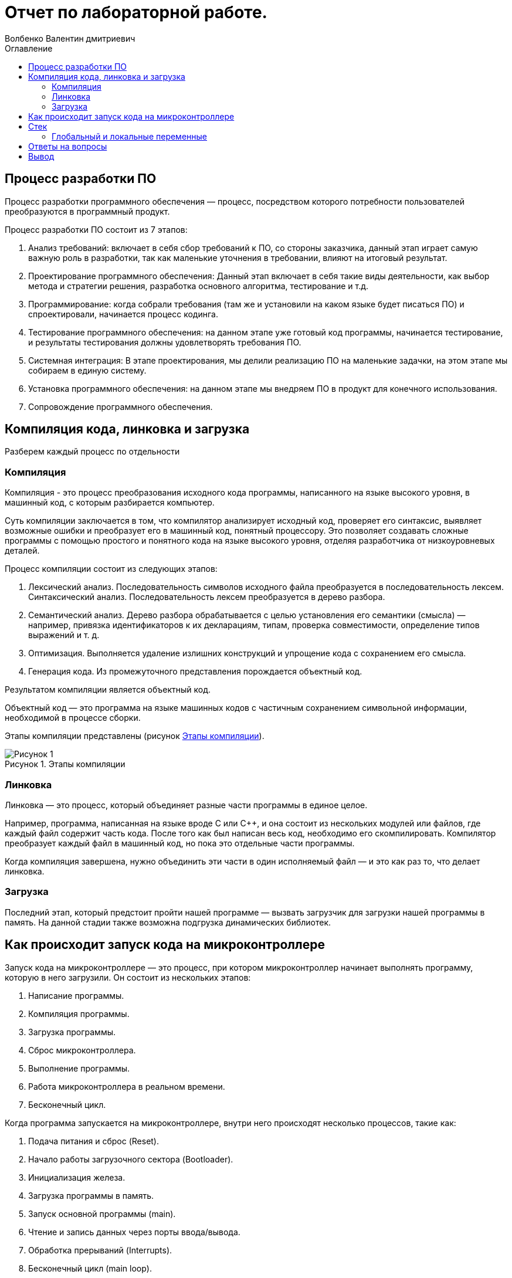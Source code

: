 = Отчет по лабораторной работе.
Волбенко Валентин дмитриевич
:imagesdir: pic
:toc:
:toc-title: Оглавление
:toclevels: 2
:figure-caption: Рисунок
:table-caption: Таблица

== Процесс разработки ПО

Процесс разработки программного обеспечения — процесс, посредством которого потребности пользователей преобразуются в программный продукт.

Процесс разработки ПО состоит из 7 этапов:

. Анализ требований: включает в себя сбор требований к ПО, со стороны заказчика, данный этап играет самую важную роль в разработки, так как маленькие уточнения в требовании, влияют на итоговый результат. 
. Проектирование программного обеспечения: Данный этап включает в себя такие виды деятельности, как выбор метода и стратегии решения, разработка основного алгоритма, тестирование и т.д.
. Программирование: когда собрали требования (там же и установили на каком языке будет писаться ПО) и спроектировали, начинается процесс кодинга.
. Тестирование программного обеспечения: на данном этапе уже готовый код программы, начинается тестирование, и результаты тестирования должны удовлетворять требования ПО.
. Системная интеграция: В этапе проектирования, мы делили реализацию ПО на маленькие задачки, на этом этапе мы собираем в единую систему.
. Установка программного обеспечения: на данном этапе мы внедряем ПО в продукт для конечного использования. 
. Сопровождение программного обеспечения.

== Компиляция кода, линковка и загрузка

Разберем каждый процесс по отдельности

=== Компиляция

Компиляция - это процесс преобразования исходного кода программы, написанного на языке высокого уровня, в машинный код, с которым разбирается компьютер.

Суть компиляции заключается в том, что компилятор анализирует исходный код, проверяет его синтаксис, выявляет возможные ошибки и преобразует его в машинный код, понятный процессору. Это позволяет создавать сложные программы с помощью простого и понятного кода на языке высокого уровня, отделяя разработчика от низкоуровневых деталей.

Процесс компиляции состоит из следующих этапов:

. Лексический анализ. Последовательность символов исходного файла преобразуется в последовательность лексем.
Синтаксический анализ. Последовательность лексем преобразуется в дерево разбора.
. Семантический анализ. Дерево разбора обрабатывается с целью установления его семантики (смысла) — например, привязка идентификаторов к их декларациям, типам, проверка совместимости, определение типов выражений и т. д.
. Оптимизация. Выполняется удаление излишних конструкций и упрощение кода с сохранением его смысла.
. Генерация кода. Из промежуточного представления порождается объектный код.

Результатом компиляции является объектный код.

Объектный код — это программа на языке машинных кодов с частичным сохранением символьной информации, необходимой в процессе сборки.

Этапы компиляции представлены (рисунок <<pic1>>).

.Этапы компиляции
[#pic1]
image::Рисунок 1.jpg[]
 
=== Линковка

Линковка — это процесс, который объединяет разные части программы в единое целое.

Например, программа, написанная на языке вроде C или C++, и она состоит из нескольких модулей или файлов, где каждый файл содержит часть кода. После того как был написан весь код, необходимо его скомпилировать. Компилятор преобразует каждый файл в машинный код, но пока это отдельные части программы.

Когда компиляция завершена, нужно объединить эти части в один исполняемый файл — и это как раз то, что делает линковка.

=== Загрузка

Последний этап, который предстоит пройти нашей программе — вызвать загрузчик для загрузки нашей программы в память. На данной стадии также возможна подгрузка динамических библиотек.

== Как происходит запуск кода на микроконтроллере

Запуск кода на микроконтроллере — это процесс, при котором микроконтроллер начинает выполнять программу, которую в него загрузили. Он состоит из нескольких этапов:

. Написание программы.
. Компиляция программы.
. Загрузка программы.
. Сброс микроконтроллера.
. Выполнение программы.
. Работа микроконтроллера в реальном времени.
. Бесконечный цикл.

Когда программа запускается на микроконтроллере, внутри него происходят несколько процессов, такие как:

. Подача питания и сброс (Reset).
. Начало работы загрузочного сектора (Bootloader).
. Инициализация железа.
. Загрузка программы в память.
. Запуск основной программы (main).
. Чтение и запись данных через порты ввода/вывода.
. Обработка прерываний (Interrupts).
. Бесконечный цикл (main loop).
. Работа с памятью.
. Энергосбережение.

== Стек

Стек — это структура данных, организованная по принципу LIFO (Last In, First Out), что означает, что последний добавленный элемент выходит первым. Это похоже на стопку тарелок: ты кладёшь новую тарелку сверху, и когда нужно взять одну, ты снимаешь сначала ту, что лежит наверху.

В контексте программ и микроконтроллеров стек используется для хранения временных данных, таких как:

* Локальные переменные.
* Адреса возврата.
* Параметры, переданные в функции.

Работа стека заключается в Добавление данных (Push) и Извлечение данных (Pop).

Для чего используется стек:

. Нехватка стека (переполнение): если стек слишком маленький, а программа вызывает много функций или использует много локальных переменных, это может привести к его переполнению. Когда стек переполняется, программа может начать перезаписывать важные данные в памяти, что может вызвать ошибки, неожиданное поведение или даже сбой программы.
. Излишне большой стек: если стек слишком большой, это может привести к неэффективному использованию памяти. Это особенно важно для микроконтроллеров с ограниченными ресурсами, поскольку выделение слишком много памяти под стек уменьшает доступное место для других данных и программ.
. Глубокая рекурсия: в рекурсивных функциях, когда функция вызывает саму себя, каждый новый вызов добавляет новую запись в стек. Если рекурсия слишком глубокая, программа может использовать всё доступное место в стеке, что приведёт к его переполнению (stack overflow).
. Производительность: хотя стек работает быстро, частое его использование, особенно с большими данными, может замедлить программу, так как приходится постоянно обращаться к памяти.

=== Глобальный и локальные переменные

Глобальные переменные это те, которые существуют глобально, то есть доступны из любого места программы, и не исчезают до самого конца работы программы. Глобальной переменной становится любая переменная, которую мы объявили в главном телепрограммы (то есть не внутри функции)

В свою очередь, локальные переменные это те, которые объявляются внутри функции: они появляются тогда, когда функция начинает работать, видны только внутри этой функции, и исчезают после выхода из функции.

== Ответы на вопросы

1) Дайте определение понятию “Интегрированной среде разработки”::
Ответ:

Интегрированная среда разработки - программа, в которой разработчики пишут, проверяют, тестируют и запускают код, а также ведут большие проекты. Она включает в себя сразу несколько инструментов: редактор для написания кода, сервисы для его проверки и запуска, расширения для решения дополнительных задач разработки.

2) Что такое компилятор и чем он отличается от транслятора?::
Ответ:

Компилятор - транслятор, который осуществляет перевод исходной программы в эквивалентную ей объектную программу на языке машинных команд или языке ассемблера.

Транслятор - программа, которая переводит входную программу на исходном (входном) языке в эквивалентную ей выходную программу на результирующем (выходном) языке. 

Компилятор отличается от транслятора тем, что его результирующая программа всегда должна быть написана на языке машинных кодов или на языке ассемблера. Результирующая программа транслятора, в общем случае, может быть написана на любом языке. Соответственно, всякий компилятор является транслятором, но не наоборот.

3) Что такое компоновщик и какие функции он выполняет?::
Ответ: 

Компоновщик — инструментальная программа, которая производит компоновку («линковку»): принимает на вход один или несколько объектных модулей и собирает из них исполняемый или библиотечный файл-модуль. Для большинства компиляторов один объектный файл является результатом компиляции одного файла с исходным кодом. Если программа собирается из нескольких объектных файлов, компоновщик собирает эти файлы в единый исполняемый файл, вычисляя и подставляя адреса вместо символов, в течение времени компоновки (статическая компоновка) или во время исполнения (динамическая компоновка).

Компоновщик может извлекать объектные файлы из специальных коллекций, называемых библиотеками. Если не все символы, на которые ссылаются пользовательские объектные файлы, определены, то компоновщик ищет их определения в библиотеках, которые пользователь подал ему на вход. Обычно одна или несколько системных библиотек используются компоновщиком по умолчанию. Когда объектный файл, в котором содержится определение какого-либо искомого символа, найден, компоновщик может включить его (файл) в исполняемый файл (в случае статической компоновки) или отложить это до момента запуска программы (в случае динамической компоновки).

Работа компоновщика заключается в том, чтобы в каждом модуле определить и связать ссылки на неопределённые имена. Для каждого импортируемого имени находится его определение в других модулях, упоминание имени заменяется на его адрес. + Компоновщик обычно не выполняет проверку типов и количества параметров процедур и функций. Если надо объединить объектные модули программ, написанные на языках со строгой типизацией, то необходимые проверки должны быть выполнены дополнительной утилитой перед запуском редактора связей.

4) Почему важен процесс проектирования ПО какие задачи входят в этот процесс?::
Ответ:

При разработке программного обеспечения начинать следует с проектирования — т.е. с полного планирования того, что непосредственно придётся разрабатывать, в какие сроки, с какими исходными данными и ожидаемым результатом.
Определив требования к программному обеспечению, разработчик получает согласованный четкий план действий, график оплат и сроков, сокращает время разработки и повышает её качество, а также позволяет предусмотреть любые другие нюансы разработки, например, юридические (в частности, по передаче авторских прав на программное обеспечение).

Проектируя ПО заранее, разработчик получает возможность:

. оценить стоимость и время разработки программного продукта;
. исключить потери времени и денег на ненужные действия, вынужденные доработки, длительное согласование;
. избежать разногласий и неудовлетворённости клиента и исполнителя. При подготовке к проектированию решаются организационные вопросы;
. что клиент может предоставить (ТЗ, макеты, дизайн), насколько достаточны исходники и какие этапы закрывают — таким образом определяется состав работ;
. бюджет и сроки: на основе имеющихся материалов утверждается примерная стоимость, срок всего проекта, а также срок и точная стоимость ближайшего этапа.

5) Дорисуйте процесс разработки ПО, описанный на изображении <<IAR_Workbench>> с учетом итеративности связей в этом процессе::
Ответ: ---

6) Зачем нужная отладка и в каких случаях она применяется? Для чего применяются точки остановки?:: 
Ответ: 

Отладка – это процесс поиска и исправления ошибок или неполадок в исходном коде какого-либо программного обеспечения. Отладка необходимо для устранения неисправностей работы готовой программы.

Преднамеренное прерывание выполнения программы, при котором выполняется вызов отладчика. 

После перехода к отладчику программист может исследовать состояние программы (логи, состояние памяти, регистров процессора, стека и т. п.), с тем чтобы определить, правильно ли ведёт себя программа. В отличие от полной остановки, с помощью останова, после работы в отладчике программа может быть завершена либо продолжена с того же места, где произошёл останов.

7) Какие еще важные IAR workbench можно добавить в таблицу <<Характеристики IAR>>::
Ответ:

[#Характеристики IAR Embedded Workbench]
.Характеристики IAR Embedded Workbench
[options="header"]
|=====================
|Характеристика|IAR Embedded Workbench
|Языки               |С/C++
|Стандарты языка     |С++ 17 начиная с версии 8.40
|Оптимизация кода    |Да, кроме condition_variable, future, mutex, shared_mutex, thread, поддержка
atomic урезана и реализована только для типов для которых есть аппаратная поддержка atomic
специальными командами в микроконтроллерах
|Контроль размера стека  |Да
|Поддержка RTOS  |Да
|Статический анализатор кода с набором правил |Да - MISRAC++2008, SECURITY,CERT, STDCHECKS
|Динамический анализ кода  |C-RUN
|Сертификация и проверка соответствию стандартам безопасности  |Сертификация на безопасность по стандартам IEC 61508 и ISO 26262 экспертной организацией TUV SUD – SIL3 сертификат
|Поддержка микроконтроллера STM32F411 RE |Полная
|Обширные библиотеки |таких как IAR C/C++ Standard Library и тд.
|=====================

== Вывод
В данной работе изучил разработку ПО, понял как происходит компиляция кода, линковка и загрузка, рассмотрел как происходит запуск кода на микроконтроллере, основные характеристики стека и ответил на вопросы.

